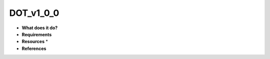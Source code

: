 DOT_v1_0_0
==========

* **What does it do?**

* **Requirements**

* **Resources** *

* **References**